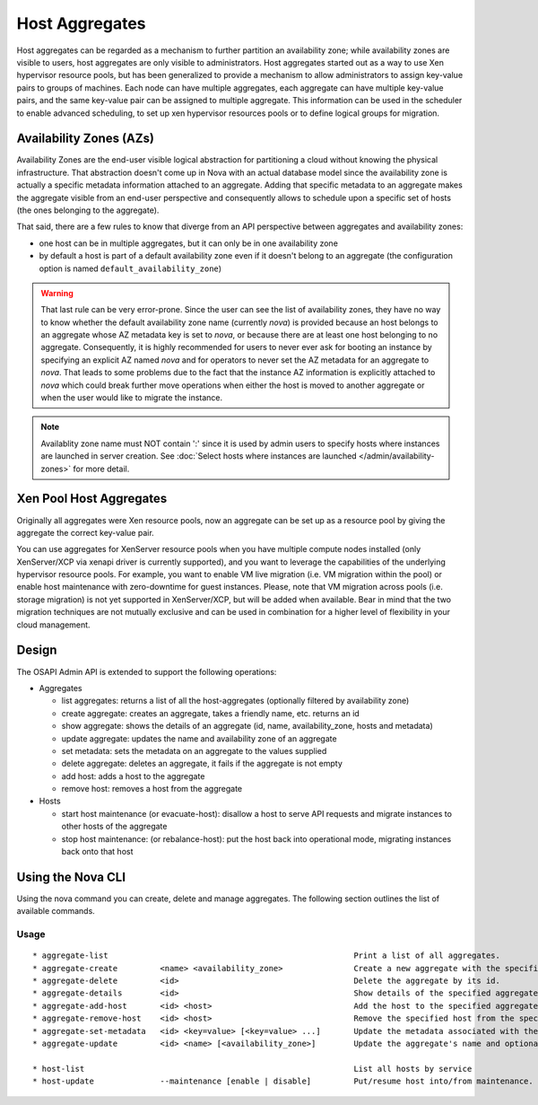 ..
      Copyright 2012 OpenStack Foundation
      Copyright 2012 Citrix Systems, Inc.
      Copyright 2012, The Cloudscaling Group, Inc.
      All Rights Reserved.

      Licensed under the Apache License, Version 2.0 (the "License"); you may
      not use this file except in compliance with the License. You may obtain
      a copy of the License at

          http://www.apache.org/licenses/LICENSE-2.0

      Unless required by applicable law or agreed to in writing, software
      distributed under the License is distributed on an "AS IS" BASIS, WITHOUT
      WARRANTIES OR CONDITIONS OF ANY KIND, either express or implied. See the
      License for the specific language governing permissions and limitations
      under the License.

Host Aggregates
===============

Host aggregates can be regarded as a mechanism to further partition an availability zone; while availability zones are visible to users, host aggregates are only visible to administrators.  Host aggregates started out as a way to use Xen hypervisor resource pools, but has been generalized to provide a mechanism to allow administrators to assign key-value pairs to groups of machines.  Each node can have multiple aggregates, each aggregate can have multiple key-value pairs, and the same key-value pair can be assigned to multiple aggregate.  This information can be used in the scheduler to enable advanced scheduling, to set up xen hypervisor resources pools or to define logical groups for migration.


Availability Zones (AZs)
------------------------

Availability Zones are the end-user visible logical abstraction for
partitioning a cloud without knowing the physical infrastructure.
That abstraction doesn't come up in Nova with an actual database model since
the availability zone is actually a specific metadata information attached to
an aggregate. Adding that specific metadata to an aggregate makes the aggregate
visible from an end-user perspective and consequently allows to schedule upon a
specific set of hosts (the ones belonging to the aggregate).

That said, there are a few rules to know that diverge from an API perspective
between aggregates and availability zones:

- one host can be in multiple aggregates, but it can only be in one
  availability zone
- by default a host is part of a default availability zone even if it doesn't
  belong to an aggregate (the configuration option is named
  ``default_availability_zone``)

.. warning:: That last rule can be very error-prone. Since the user can see the
  list of availability zones, they have no way to know whether the default
  availability zone name (currently *nova*) is provided because an host
  belongs to an aggregate whose AZ metadata key is set to *nova*, or because
  there are at least one host belonging to no aggregate. Consequently, it is
  highly recommended for users to never ever ask for booting an instance by
  specifying an explicit AZ named *nova* and for operators to never set the
  AZ metadata for an aggregate to *nova*. That leads to some problems
  due to the fact that the instance AZ information is explicitly attached to
  *nova* which could break further move operations when either the host is
  moved to another aggregate or when the user would like to migrate the
  instance.

.. note:: Availablity zone name must NOT contain ':' since it is used by admin
  users to specify hosts where instances are launched in server creation.
  See :doc:`Select hosts where instances are launched </admin/availability-zones>` for more detail.

Xen Pool Host Aggregates
------------------------
Originally all aggregates were Xen resource pools, now an aggregate can be set up as a resource pool by giving the aggregate the correct key-value pair.

You can use aggregates for XenServer resource pools when you have multiple compute nodes installed (only XenServer/XCP via xenapi driver is currently supported), and you want to leverage the capabilities of the underlying hypervisor resource pools. For example, you want to enable VM live migration (i.e. VM migration within the pool) or enable host maintenance with zero-downtime for guest instances. Please, note that VM migration across pools (i.e. storage migration) is not yet supported in XenServer/XCP, but will be added when available. Bear in mind that the two migration techniques are not mutually exclusive and can be used in combination for a higher level of flexibility in your cloud management.

Design
------

The OSAPI Admin API is extended to support the following operations:

* Aggregates

  * list aggregates: returns a list of all the host-aggregates (optionally filtered by availability zone)
  * create aggregate: creates an aggregate, takes a friendly name, etc. returns an id
  * show aggregate: shows the details of an aggregate (id, name, availability_zone, hosts and metadata)
  * update aggregate: updates the name and availability zone of an aggregate
  * set metadata: sets the metadata on an aggregate to the values supplied
  * delete aggregate: deletes an aggregate, it fails if the aggregate is not empty
  * add host: adds a host to the aggregate
  * remove host: removes a host from the aggregate

* Hosts

  * start host maintenance (or evacuate-host): disallow a host to serve API requests and migrate instances to other hosts of the aggregate
  * stop host maintenance: (or rebalance-host): put the host back into operational mode, migrating instances back onto that host

Using the Nova CLI
------------------

Using the nova command you can create, delete and manage aggregates. The following section outlines the list of available commands.

Usage
~~~~~

::

  * aggregate-list                                                    Print a list of all aggregates.
  * aggregate-create         <name> <availability_zone>               Create a new aggregate with the specified details.
  * aggregate-delete         <id>                                     Delete the aggregate by its id.
  * aggregate-details        <id>                                     Show details of the specified aggregate.
  * aggregate-add-host       <id> <host>                              Add the host to the specified aggregate.
  * aggregate-remove-host    <id> <host>                              Remove the specified host from the specified aggregate.
  * aggregate-set-metadata   <id> <key=value> [<key=value> ...]       Update the metadata associated with the aggregate.
  * aggregate-update         <id> <name> [<availability_zone>]        Update the aggregate's name and optionally availability zone.

  * host-list                                                         List all hosts by service
  * host-update              --maintenance [enable | disable]         Put/resume host into/from maintenance.
